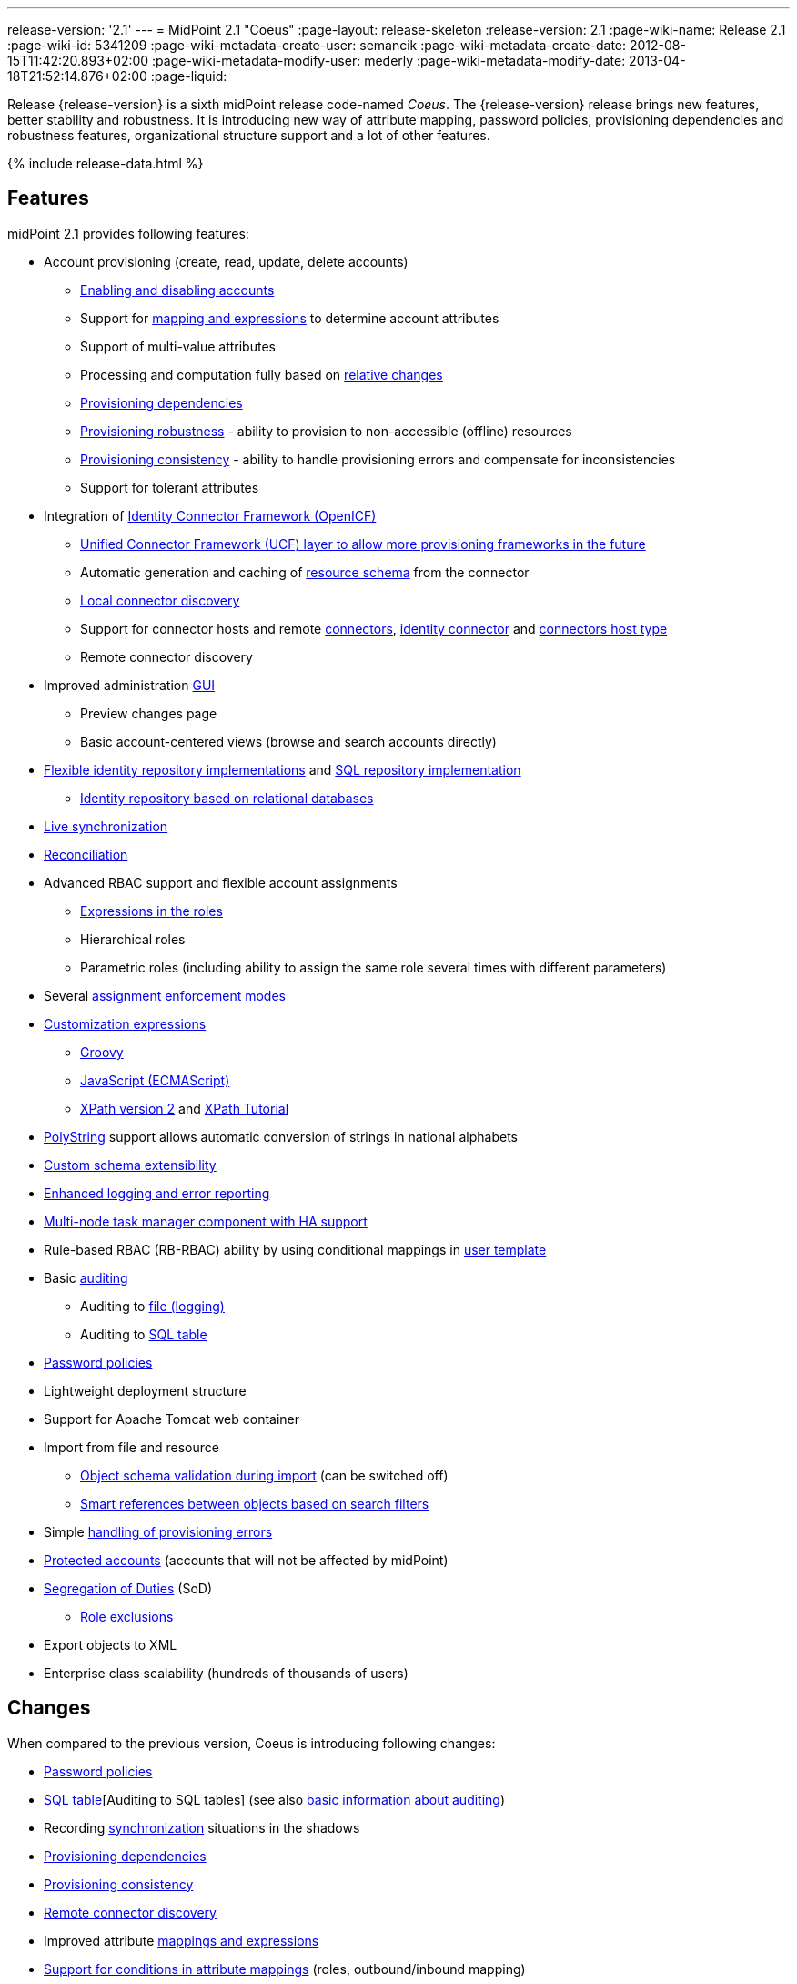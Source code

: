 ---
release-version: '2.1'
---
= MidPoint 2.1 "Coeus"
:page-layout: release-skeleton
:release-version: 2.1
:page-wiki-name: Release 2.1
:page-wiki-id: 5341209
:page-wiki-metadata-create-user: semancik
:page-wiki-metadata-create-date: 2012-08-15T11:42:20.893+02:00
:page-wiki-metadata-modify-user: mederly
:page-wiki-metadata-modify-date: 2013-04-18T21:52:14.876+02:00
:page-liquid:

Release {release-version} is a sixth midPoint release code-named _Coeus_.
The {release-version} release brings new features, better stability and robustness.
It is introducing new way of attribute mapping, password policies, provisioning dependencies and robustness features, organizational structure support and a lot of other features.

++++
{% include release-data.html %}
++++

== Features
midPoint 2.1 provides following features:

* Account provisioning (create, read, update, delete accounts)

** xref:/midpoint/reference/synchronization/examples/[Enabling and disabling accounts]

** Support for xref:/midpoint/reference/expressions/introduction/[mapping and expressions] to determine account attributes

** Support of multi-value attributes

** Processing and computation fully based on xref:/midpoint/reference/concepts/relativity/[relative changes]

** xref:/midpoint/reference/resources/provisioning-dependencies/[Provisioning dependencies]

** xref:/midpoint/reference/synchronization/consistency/[Provisioning robustness] - ability to provision to non-accessible (offline) resources

** xref:/midpoint/reference/synchronization/consistency/[Provisioning consistency] - ability to handle provisioning errors and compensate for inconsistencies

** Support for tolerant attributes


* Integration of xref:/connectors/connectors/[Identity Connector Framework (OpenICF)]

** xref:/midpoint/architecture/archive/subsystems/provisioning/ucf/[Unified Connector Framework (UCF) layer to allow more provisioning frameworks in the future]

** Automatic generation and caching of xref:/midpoint/reference/resources/resource-schema/[resource schema] from the connector

** xref:/midpoint/architecture/archive/data-model/midpoint-common-schema/connectortype/[Local connector discovery]

** Support for connector hosts and remote xref:/midpoint/architecture/archive/data-model/midpoint-common-schema/connectortype/[connectors], xref:/connectors/connectors/[identity connector] and xref:/midpoint/architecture/archive/data-model/midpoint-common-schema/connectorhosttype/[connectors host type]

** Remote connector discovery


* Improved administration xref:/midpoint/architecture/archive/subsystems/gui/[GUI]

** Preview changes page

** Basic account-centered views (browse and search accounts directly)


* xref:/midpoint/architecture/archive/subsystems/repo/identity-repository-interface/[Flexible identity repository implementations] and xref:/midpoint/reference/repository/generic/implementation/[SQL repository implementation]

** xref:/midpoint/reference/repository/generic/implementation/[Identity repository based on relational databases]


* xref:/midpoint/reference/synchronization/introduction/[Live synchronization]

* xref:/midpoint/reference/concepts/relativity/[Reconciliation]

* Advanced RBAC support and flexible account assignments

** xref:/midpoint/reference/expressions/expressions/[Expressions in the roles]

** Hierarchical roles

** Parametric roles (including ability to assign the same role several times with different parameters)


* Several xref:/midpoint/reference/synchronization/projection-policy/[assignment enforcement modes]

* xref:/midpoint/reference/expressions/expressions/[Customization expressions]

** xref:/midpoint/reference/expressions/expressions/script/groovy/[Groovy]

** xref:/midpoint/reference/expressions/expressions/script/javascript/[JavaScript (ECMAScript)]

** xref:/midpoint/reference/expressions/expressions/script/xpath/[XPath version 2] and xref:/midpoint/reference/legacy/xpath2/[XPath Tutorial]


* xref:/midpoint/reference/concepts/polystring/[PolyString] support allows automatic conversion of strings in national alphabets

* xref:/midpoint/reference/schema/custom-schema-extension/[Custom schema extensibility]

* xref:/midpoint/architecture/concepts/common-interface-concepts/[Enhanced logging and error reporting]

* xref:/midpoint/reference/tasks/task-manager/[Multi-node task manager component with HA support]

* Rule-based RBAC (RB-RBAC) ability by using conditional mappings in xref:/midpoint/reference/expressions/object-template/[user template]

* Basic xref:/midpoint/reference/security/audit/[auditing]

** Auditing to xref:/midpoint/reference/security/audit/#logfile-auditing[file (logging)]

** Auditing to xref:/midpoint/reference/security/audit/#database-table-auditing[SQL table]


* xref:/midpoint/reference/security/credentials/password-policy/[Password policies]

* Lightweight deployment structure

* Support for Apache Tomcat web container

* Import from file and resource

** xref:/midpoint/reference/schema/object-references/[Object schema validation during import] (can be switched off)

** xref:/midpoint/reference/schema/object-references/[Smart references between objects based on search filters]


* Simple xref:/midpoint/reference/synchronization/consistency/[handling of provisioning errors]

* xref:/midpoint/reference/resources/resource-configuration/protected-accounts/[Protected accounts] (accounts that will not be affected by midPoint)

* xref:/midpoint/reference/roles-policies/segregation-of-duties/[Segregation of Duties] (SoD)

** xref:/midpoint/reference/roles-policies/segregation-of-duties/[Role exclusions]


* Export objects to XML

* Enterprise class scalability (hundreds of thousands of users)


== Changes

When compared to the previous version, Coeus is introducing following changes:

* xref:/midpoint/reference/security/credentials/password-policy/[Password policies]

* xref:/midpoint/reference/security/audit/#database-table-auditing[SQL table][Auditing to SQL tables] (see also xref:/midpoint/reference/security/audit/[basic information about auditing])

* Recording xref:/midpoint/architecture/archive/subsystems/model/user-synchronizer/[synchronization] situations in the shadows

* xref:/midpoint/reference/resources/provisioning-dependencies/[Provisioning dependencies]

* xref:/midpoint/architecture/concepts/consistency-model/[Provisioning consistency]

* xref:/midpoint/architecture/archive/data-model/midpoint-common-schema/connectorhosttype/[Remote connector discovery]

* Improved attribute xref:/midpoint/reference/expressions/introduction/[mappings and expressions]

* xref:/midpoint/reference/expressions/mappings/[Support for conditions in attribute mappings] (roles, outbound/inbound mapping)

* Experimental xref:/midpoint/reference/cases/workflow-3/[workflow integration]

* Organizational structure

* GUI improvements

** Preview changes page

** Basic account-centered views (browse and search accounts directly)


* Rule-based RBAC (RB-RBAC) ability by using conditional mappings in xref:/midpoint/reference/expressions/object-template/[user template]

* Export objects to XML

* Several xref:/midpoint/reference/synchronization/projection-policy/[assignment enforcement modes]

* Support for tolerant attributes

* Experimental JasperReports integration

Changes in the internals, minor improvements and quality assurance:

* Significantly increased number of integration tests

* Improved overall quality, usability, stability and performance during testing phase that focused on requirements from customers

* Internal search query representation was re-engineered

* ValueConstruction changed completely to Mapping (non-compatible schema change)

* Switching object name to PolyString for better national environment support

* Improved internal support for asynchronous processes (still experimental)

* Improved logging and presentation of operation results

* Better GUI resilience in case of resource failures

* Recording value origin (inbound, outbound, etc.) and displaying that in GUI

* Ability to limit mapping to a specific channel

* XML editor encrypts sensitive values

* Support maven3 in the build process

== Quality

Release 2.1 (_Coeus_) is intended for full production use in enterprise environments.
All features are stable and well tested.

== Platforms

MidPoint is known to work well in the following deployment environment.
The following list is list of *tested* platforms, i.e. platforms that midPoint team or reliable partners personally tested this release.
The version numbers in parentheses are the actual version numbers used for the tests.
However it is very likely that midPoint will also work in similar environments.
Also note that this list is not closed.
MidPoint can be supported in almost any reasonably recent platform (please contant Evolveum for more details).


=== Java

* Sun/Oracle Java SE Runtime Environment 6 update 26 or above (1.6.0_26, 1.6.0_35 64bit, 1.6.0_37)

* Sun/Oracle Java SE Runtime Environment 7 (1.7.0_09)


=== Web Containers

* Apache Tomcat 6 (6.0.32, 6.0.33)

* Apache Tomcat 7 (7.0.30, 7.0.32)

* Sun/Oracle Glassfish 3 (3.1.2.2)


=== Databases

* H2 (embedded, only recommended for demo deployments)

* PostgreSQL (8.4.14, 9.1, 9.2)

* MySQL (5.5)

* Oracle 11g (11.2.0.2.0)


=== Unsupported Platforms

Following list contains platforms that midPoint is known *not* to work due to various issues.
As these platforms are obsolete and/or marginal we have no plans to support midPoint for these platforms.

* Sun/Oracle Java SE Runtime Environment 6 update 25 or older

* Sun/Oracle GlassFish 2



++++
{% include release-download-v1.html %}
++++

== Background and History

midPoint is roughly based on OpenIDM version 1. When compared to OpenIDM v1, midPoint code was made significantly "lighter" and provides much more sophisticated features.
Although the architectural outline of OpenIDM v1 is still guiding the development of midPoint almost all the OpenIDM v1 code was rewritten.
MidPoint is now based on relative changes and contains advanced identity management mechanisms such as advanced RBAC, provisioning consistency, etc.

For the full project background see the xref:/midpoint/history/[midPoint History] page.


== Known Issues

. Consistency mechanism fails to operate correctly in case new user is added (under some cirmustances) (link:https://jira.evolveum.com/browse/MID-1056[https://jira.evolveum.com/browse/MID-1056])

. Strong mappings fail in presence of replace deltas for mapping targets (link:https://jira.evolveum.com/browse/MID-1067[https://jira.evolveum.com/browse/MID-1067])

. Weak mappings are not processes correctly in modify situations (link:https://jira.evolveum.com/browse/MID-1068[https://jira.evolveum.com/browse/MID-1068])

. Two consecutive modifications may produce strange results when resource is down (link:https://jira.evolveum.com/browse/MID-1054[https://jira.evolveum.com/browse/MID-1054])


== Change secret key in keystore

To generate new secret key (with different key size), you have to proceed through this steps:

. shudtown midpoint

. find JCEKS keystore in midpoint.home (by default it's keystore.jceks, but file name can be different)

. generate new key +
`keytool -genseckey -alias <SOME_ALIAS> -keystore <KEYSTORE_FILENAME> -storetype jceks -keyalg AES -keysize <KEY_SIZE>` +

Supported key sizes are: 128 (doesn't require JCE), 192 and 256 (JCE required)

. change configuration in config.xml in midpoint.home +
`<encryptionKeyAlias>default</encryptionKeyAlias>` change 'default' to <SOME_ALIAS>

. add/edit <xmlCipher></xmlCipher> in <keystore> element.
You can use smaller cipher key size for encryption.
For: +

AES_128 use "http://www.w3.org/2001/04/xmlenc#aes128-cbc" +

AES_256 use "http://www.w3.org/2001/04/xmlenc#aes256-cbc" +

AES_192 use "http://www.w3.org/2001/04/xmlenc#aes192-cbc" +

without quotation.
This element is optional, if it doesn't exist AES_128 is used.

. From now every encryption operation uses new key, for decryption old key is used.